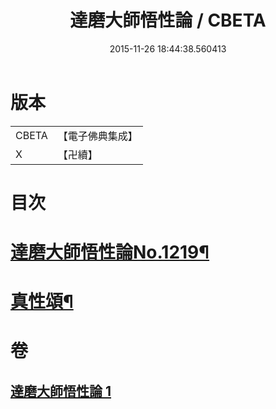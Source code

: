 #+TITLE: 達磨大師悟性論 / CBETA
#+DATE: 2015-11-26 18:44:38.560413
* 版本
 |     CBETA|【電子佛典集成】|
 |         X|【卍續】    |

* 目次
* [[file:KR6q0114_001.txt::001-0005c1][達磨大師悟性論No.1219¶]]
* [[file:KR6q0114_001.txt::0008b12][真性頌¶]]
* 卷
** [[file:KR6q0114_001.txt][達磨大師悟性論 1]]
